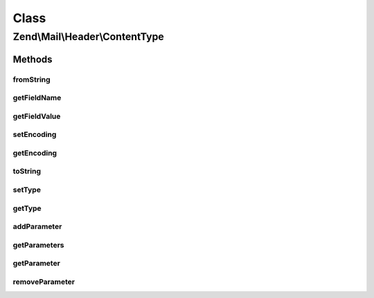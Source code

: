 .. Mail/Header/ContentType.php generated using docpx on 01/30/13 03:02pm


Class
*****

Zend\\Mail\\Header\\ContentType
===============================

Methods
-------

fromString
++++++++++

.. function:: fromString()


    @var array



getFieldName
++++++++++++

.. function:: getFieldName()



getFieldValue
+++++++++++++

.. function:: getFieldValue()



setEncoding
+++++++++++

.. function:: setEncoding()



getEncoding
+++++++++++

.. function:: getEncoding()



toString
++++++++

.. function:: toString()



setType
+++++++

.. function:: setType()


    Set the content type

    :param string: 

    :throws Exception\InvalidArgumentException: 

    :rtype: ContentType 



getType
+++++++

.. function:: getType()


    Retrieve the content type

    :rtype: string 



addParameter
++++++++++++

.. function:: addParameter()


    Add a parameter pair

    :param string: 
    :param string: 

    :rtype: ContentType 



getParameters
+++++++++++++

.. function:: getParameters()


    Get all parameters

    :rtype: array 



getParameter
++++++++++++

.. function:: getParameter()


    Get a parameter by name

    :param string: 

    :rtype: null|string 



removeParameter
+++++++++++++++

.. function:: removeParameter()


    Remove a named parameter

    :param string: 

    :rtype: bool 



